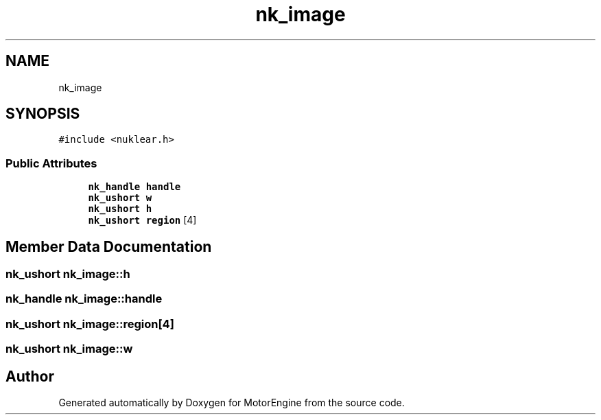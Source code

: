 .TH "nk_image" 3 "Mon Apr 3 2023" "Version 0.2.1" "MotorEngine" \" -*- nroff -*-
.ad l
.nh
.SH NAME
nk_image
.SH SYNOPSIS
.br
.PP
.PP
\fC#include <nuklear\&.h>\fP
.SS "Public Attributes"

.in +1c
.ti -1c
.RI "\fBnk_handle\fP \fBhandle\fP"
.br
.ti -1c
.RI "\fBnk_ushort\fP \fBw\fP"
.br
.ti -1c
.RI "\fBnk_ushort\fP \fBh\fP"
.br
.ti -1c
.RI "\fBnk_ushort\fP \fBregion\fP [4]"
.br
.in -1c
.SH "Member Data Documentation"
.PP 
.SS "\fBnk_ushort\fP nk_image::h"

.SS "\fBnk_handle\fP nk_image::handle"

.SS "\fBnk_ushort\fP nk_image::region[4]"

.SS "\fBnk_ushort\fP nk_image::w"


.SH "Author"
.PP 
Generated automatically by Doxygen for MotorEngine from the source code\&.
